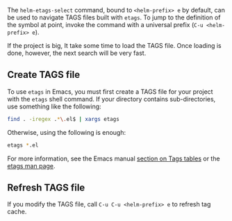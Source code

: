 The ~helm-etags-select~ command, bound to =<helm-prefix> e= by default, can be used to navigate TAGS files built with =etags=. To jump to the definition of the symbol at point, invoke the command with a universal prefix (=C-u <helm-prefix> e=).

If the project is big, It take some time to load the TAGS file. Once loading is done, however, the next search will be very fast. 

** Create TAGS file

To use =etags= in Emacs, you must first create a TAGS file for your project with the =etags= shell command. If your directory contains sub-directories, use something like the following:

#+BEGIN_SRC sh
find . -iregex .*\.el$ | xargs etags
#+END_SRC

Otherwise, using the following is enough:

#+BEGIN_SRC sh
etags *.el
#+END_SRC

For more information, see the Emacs manual [[http://www.gnu.org/software/emacs/manual/html_node/emacs/Tags.html][section on Tags tables]] or the [[http://linux.die.net/man/1/etags][etags man page]].

** Refresh TAGS file

If you modify the TAGS file, call =C-u C-u <helm-prefix> e= to refresh tag cache.


